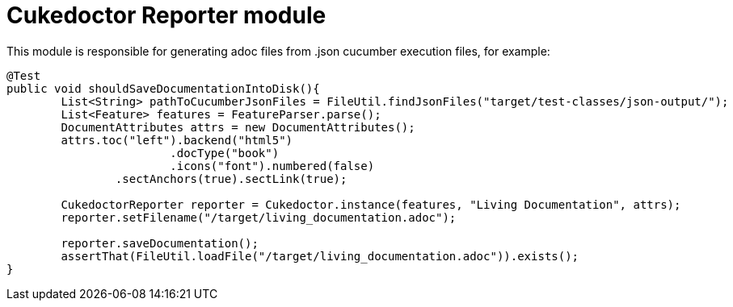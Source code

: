 = Cukedoctor Reporter module

This module is responsible for generating adoc files from .json cucumber execution files, for example:

[source, java]
----
@Test
public void shouldSaveDocumentationIntoDisk(){
	List<String> pathToCucumberJsonFiles = FileUtil.findJsonFiles("target/test-classes/json-output/");
	List<Feature> features = FeatureParser.parse();
	DocumentAttributes attrs = new DocumentAttributes();
	attrs.toc("left").backend("html5")
			.docType("book")
			.icons("font").numbered(false)
		.sectAnchors(true).sectLink(true);

	CukedoctorReporter reporter = Cukedoctor.instance(features, "Living Documentation", attrs);
	reporter.setFilename("/target/living_documentation.adoc");

	reporter.saveDocumentation();
	assertThat(FileUtil.loadFile("/target/living_documentation.adoc")).exists();
}
----

